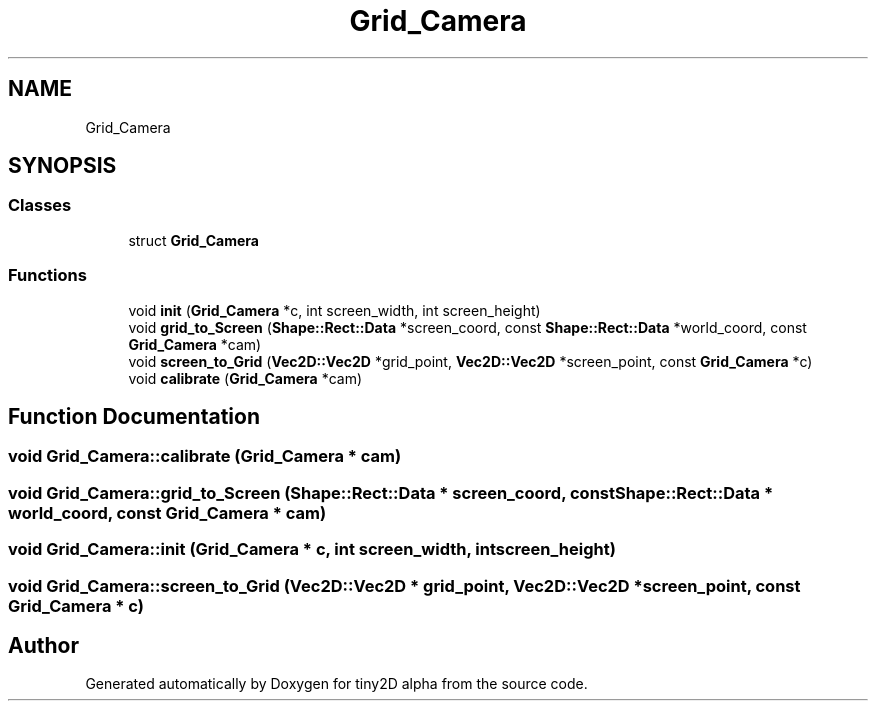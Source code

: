 .TH "Grid_Camera" 3 "Sun Oct 28 2018" "tiny2D alpha" \" -*- nroff -*-
.ad l
.nh
.SH NAME
Grid_Camera
.SH SYNOPSIS
.br
.PP
.SS "Classes"

.in +1c
.ti -1c
.RI "struct \fBGrid_Camera\fP"
.br
.in -1c
.SS "Functions"

.in +1c
.ti -1c
.RI "void \fBinit\fP (\fBGrid_Camera\fP *c, int screen_width, int screen_height)"
.br
.ti -1c
.RI "void \fBgrid_to_Screen\fP (\fBShape::Rect::Data\fP *screen_coord, const \fBShape::Rect::Data\fP *world_coord, const \fBGrid_Camera\fP *cam)"
.br
.ti -1c
.RI "void \fBscreen_to_Grid\fP (\fBVec2D::Vec2D\fP *grid_point, \fBVec2D::Vec2D\fP *screen_point, const \fBGrid_Camera\fP *c)"
.br
.ti -1c
.RI "void \fBcalibrate\fP (\fBGrid_Camera\fP *cam)"
.br
.in -1c
.SH "Function Documentation"
.PP 
.SS "void Grid_Camera::calibrate (\fBGrid_Camera\fP * cam)"

.SS "void Grid_Camera::grid_to_Screen (\fBShape::Rect::Data\fP * screen_coord, const \fBShape::Rect::Data\fP * world_coord, const \fBGrid_Camera\fP * cam)"

.SS "void Grid_Camera::init (\fBGrid_Camera\fP * c, int screen_width, int screen_height)"

.SS "void Grid_Camera::screen_to_Grid (\fBVec2D::Vec2D\fP * grid_point, \fBVec2D::Vec2D\fP * screen_point, const \fBGrid_Camera\fP * c)"

.SH "Author"
.PP 
Generated automatically by Doxygen for tiny2D alpha from the source code\&.
